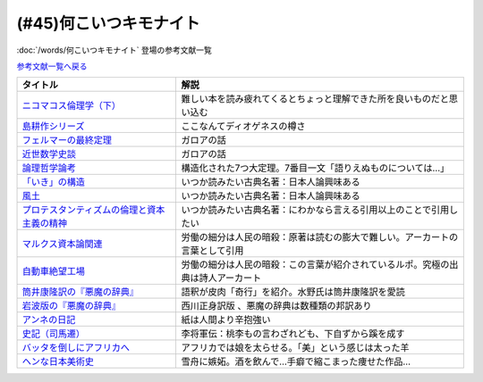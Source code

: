 .. _何こいつキモナイト参考文献:

.. :ref:`何こいつキモナイトに登場した文献 <何こいつキモナイト参考文献>`

(#45)何こいつキモナイト
-----------------------------------------------
:doc:`/words/何こいつキモナイト` 登場の参考文献一覧

`参考文献一覧へ戻る </reference/>`_ 

.. raw:: html

  <!--ニコマコス倫理学--><a href="https://www.amazon.co.jp/dp/B07QS6X57M?_encoding=UTF8&btkr=1&linkCode=li1&tag=takaoutputblo-22&linkId=86de1711828b030ae64b87cb4e0543d8&language=ja_JP&ref_=as_li_ss_il" target="_blank"><img border="0" src="//ws-fe.amazon-adsystem.com/widgets/q?_encoding=UTF8&ASIN=B07QS6X57M&Format=_SL110_&ID=AsinImage&MarketPlace=JP&ServiceVersion=20070822&WS=1&tag=takaoutputblo-22&language=ja_JP" ></a><img src="https://ir-jp.amazon-adsystem.com/e/ir?t=takaoutputblo-22&language=ja_JP&l=li1&o=9&a=B07QS6X57M" width="1" height="1" border="0" alt="" style="border:none !important; margin:0px !important;" />
  <!--島耕作--><a href="https://www.amazon.co.jp/%E8%AA%B2%E9%95%B7-%E5%B3%B6%E8%80%95%E4%BD%9C%EF%BC%88%EF%BC%91%EF%BC%89-%E3%83%A2%E3%83%BC%E3%83%8B%E3%83%B3%E3%82%B0%E3%82%B3%E3%83%9F%E3%83%83%E3%82%AF%E3%82%B9-%E5%BC%98%E5%85%BC%E6%86%B2%E5%8F%B2-ebook/dp/B009KWUHDY?__mk_ja_JP=%E3%82%AB%E3%82%BF%E3%82%AB%E3%83%8A&crid=2F3NH9JC7I5IA&keywords=%E5%B3%B6%E8%80%95%E4%BD%9C&qid=1651579192&s=books&sprefix=%E5%B3%B6%E8%80%95%E4%BD%9C%2Cstripbooks%2C157&sr=1-2&linkCode=li1&tag=takaoutputblo-22&linkId=5eae8232cbacc46962ce6a4690f4267a&language=ja_JP&ref_=as_li_ss_il" target="_blank"><img border="0" src="//ws-fe.amazon-adsystem.com/widgets/q?_encoding=UTF8&ASIN=B009KWUHDY&Format=_SL110_&ID=AsinImage&MarketPlace=JP&ServiceVersion=20070822&WS=1&tag=takaoutputblo-22&language=ja_JP" ></a><img src="https://ir-jp.amazon-adsystem.com/e/ir?t=takaoutputblo-22&language=ja_JP&l=li1&o=9&a=B009KWUHDY" width="1" height="1" border="0" alt="" style="border:none !important; margin:0px !important;" />
  <!--フェルマーの最終定理--><a href="https://www.amazon.co.jp/%E3%83%95%E3%82%A7%E3%83%AB%E3%83%9E%E3%83%BC%E3%81%AE%E6%9C%80%E7%B5%82%E5%AE%9A%E7%90%86%EF%BC%88%E6%96%B0%E6%BD%AE%E6%96%87%E5%BA%AB%EF%BC%89-%E3%82%B5%E3%82%A4%E3%83%A2%E3%83%B3%E3%83%BB%E3%82%B7%E3%83%B3-ebook/dp/B01N6JBYJX?__mk_ja_JP=%E3%82%AB%E3%82%BF%E3%82%AB%E3%83%8A&dchild=1&keywords=%E3%83%95%E3%82%A7%E3%83%AB%E3%83%9E%E3%83%BC%E3%81%AE%E6%9C%80%E7%B5%82%E5%AE%9A%E7%90%86&qid=1628580583&sr=8-1&linkCode=li1&tag=takaoutputblo-22&linkId=90fd1ada61ed33f72be32e1fa2bd0344&language=ja_JP&ref_=as_li_ss_il" target="_blank"><img border="0" src="//ws-fe.amazon-adsystem.com/widgets/q?_encoding=UTF8&ASIN=B01N6JBYJX&Format=_SL110_&ID=AsinImage&MarketPlace=JP&ServiceVersion=20070822&WS=1&tag=takaoutputblo-22&language=ja_JP" ></a><img src="https://ir-jp.amazon-adsystem.com/e/ir?t=takaoutputblo-22&language=ja_JP&l=li1&o=9&a=B01N6JBYJX" width="1" height="1" border="0" alt="" style="border:none !important; margin:0px !important;" />
  <!--近世数学史談--><a href="https://www.amazon.co.jp/%E8%BF%91%E4%B8%96%E6%95%B0%E5%AD%A6%E5%8F%B2%E8%AB%87-%E5%B2%A9%E6%B3%A2%E6%96%87%E5%BA%AB-%E9%AB%98%E6%9C%A8-%E8%B2%9E%E6%B2%BB/dp/4003393910?__mk_ja_JP=%E3%82%AB%E3%82%BF%E3%82%AB%E3%83%8A&crid=1NKIVI2WZAWD2&dchild=1&keywords=%E8%BF%91%E4%B8%96%E6%95%B0%E5%AD%A6%E5%8F%B2%E8%AB%87&qid=1628564151&sprefix=%E8%BF%91%E4%B8%96%E6%95%B0%E5%AD%A6%E5%8F%B2%2Caps%2C251&sr=8-1&linkCode=li1&tag=takaoutputblo-22&linkId=210092510af260d3faa40bbbafe044e8&language=ja_JP&ref_=as_li_ss_il" target="_blank"><img border="0" src="//ws-fe.amazon-adsystem.com/widgets/q?_encoding=UTF8&ASIN=4003393910&Format=_SL110_&ID=AsinImage&MarketPlace=JP&ServiceVersion=20070822&WS=1&tag=takaoutputblo-22&language=ja_JP" ></a><img src="https://ir-jp.amazon-adsystem.com/e/ir?t=takaoutputblo-22&language=ja_JP&l=li1&o=9&a=4003393910" width="1" height="1" border="0" alt="" style="border:none !important; margin:0px !important;" />
  <!--論理哲学論考--><a href="https://www.amazon.co.jp/%E8%AB%96%E7%90%86%E5%93%B2%E5%AD%A6%E8%AB%96%E8%80%83-%E5%85%89%E6%96%87%E7%A4%BE%E5%8F%A4%E5%85%B8%E6%96%B0%E8%A8%B3%E6%96%87%E5%BA%AB-%E3%83%B4%E3%82%A3%E3%83%88%E3%82%B2%E3%83%B3%E3%82%B7%E3%83%A5%E3%82%BF%E3%82%A4%E3%83%B3-ebook/dp/B015F4CCME?__mk_ja_JP=%E3%82%AB%E3%82%BF%E3%82%AB%E3%83%8A&dchild=1&keywords=%E8%AB%96%E7%90%86%E5%93%B2%E5%AD%A6%E8%AB%96%E8%80%83&qid=1628580748&sr=8-3&linkCode=li1&tag=takaoutputblo-22&linkId=f54a08802e1a06a49ed48682f44cfc3b&language=ja_JP&ref_=as_li_ss_il" target="_blank"><img border="0" src="//ws-fe.amazon-adsystem.com/widgets/q?_encoding=UTF8&ASIN=B015F4CCME&Format=_SL110_&ID=AsinImage&MarketPlace=JP&ServiceVersion=20070822&WS=1&tag=takaoutputblo-22&language=ja_JP" ></a><img src="https://ir-jp.amazon-adsystem.com/e/ir?t=takaoutputblo-22&language=ja_JP&l=li1&o=9&a=B015F4CCME" width="1" height="1" border="0" alt="" style="border:none !important; margin:0px !important;" />
  <!--「いき」の構造--><a href="https://www.amazon.co.jp/%E3%80%8C%E3%81%84%E3%81%8D%E3%80%8D%E3%81%AE%E6%A7%8B%E9%80%A0-%E4%BB%96%E4%BA%8C%E7%AF%87-%E5%B2%A9%E6%B3%A2%E6%96%87%E5%BA%AB-%E4%B9%9D%E9%AC%BC-%E5%91%A8%E9%80%A0/dp/4003314611?__mk_ja_JP=%E3%82%AB%E3%82%BF%E3%82%AB%E3%83%8A&dchild=1&keywords=%E3%81%84%E3%81%8D%E3%81%AE%E6%A7%8B%E9%80%A0&qid=1628580734&sr=8-1&linkCode=li1&tag=takaoutputblo-22&linkId=537245755d7aedc503e1b2fb0e518644&language=ja_JP&ref_=as_li_ss_il" target="_blank"><img border="0" src="//ws-fe.amazon-adsystem.com/widgets/q?_encoding=UTF8&ASIN=4003314611&Format=_SL110_&ID=AsinImage&MarketPlace=JP&ServiceVersion=20070822&WS=1&tag=takaoutputblo-22&language=ja_JP" ></a><img src="https://ir-jp.amazon-adsystem.com/e/ir?t=takaoutputblo-22&language=ja_JP&l=li1&o=9&a=4003314611" width="1" height="1" border="0" alt="" style="border:none !important; margin:0px !important;" />
  <!--風土--><a href="https://www.amazon.co.jp/%E9%A2%A8%E5%9C%9F%E2%80%95%E4%BA%BA%E9%96%93%E5%AD%A6%E7%9A%84%E8%80%83%E5%AF%9F-%E5%B2%A9%E6%B3%A2%E6%96%87%E5%BA%AB-%E5%92%8C%E8%BE%BB-%E5%93%B2%E9%83%8E/dp/4003314425?__mk_ja_JP=%E3%82%AB%E3%82%BF%E3%82%AB%E3%83%8A&dchild=1&keywords=%E9%A2%A8%E5%9C%9F&qid=1628580713&sr=8-1&linkCode=li1&tag=takaoutputblo-22&linkId=0604ca870dfb9cb47720e9cc48a8d10a&language=ja_JP&ref_=as_li_ss_il" target="_blank"><img border="0" src="//ws-fe.amazon-adsystem.com/widgets/q?_encoding=UTF8&ASIN=4003314425&Format=_SL110_&ID=AsinImage&MarketPlace=JP&ServiceVersion=20070822&WS=1&tag=takaoutputblo-22&language=ja_JP" ></a><img src="https://ir-jp.amazon-adsystem.com/e/ir?t=takaoutputblo-22&language=ja_JP&l=li1&o=9&a=4003314425" width="1" height="1" border="0" alt="" style="border:none !important; margin:0px !important;" />
  <!--プロテスタンティズムの 倫理と資本主義の精神--><a href="https://www.amazon.co.jp/%E3%83%97%E3%83%AD%E3%83%86%E3%82%B9%E3%82%BF%E3%83%B3%E3%83%86%E3%82%A3%E3%82%BA%E3%83%A0%E3%81%AE-%E5%80%AB%E7%90%86%E3%81%A8%E8%B3%87%E6%9C%AC%E4%B8%BB%E7%BE%A9%E3%81%AE%E7%B2%BE%E7%A5%9E-%E5%B2%A9%E6%B3%A2%E6%96%87%E5%BA%AB-%E3%83%9E%E3%83%83%E3%82%AF%E3%82%B9%E3%83%BB%E3%83%B4%E3%82%A7%E3%83%BC%E3%83%90%E3%83%BC-ebook/dp/B00QT9XB2A?__mk_ja_JP=%E3%82%AB%E3%82%BF%E3%82%AB%E3%83%8A&crid=J3FWMCZ3AOQ&dchild=1&keywords=%E3%83%97%E3%83%AD%E3%83%86%E3%82%B9%E3%82%BF%E3%83%B3%E3%83%86%E3%82%A3%E3%82%BA%E3%83%A0%E3%81%AE%E5%80%AB%E7%90%86%E3%81%A8%E8%B3%87%E6%9C%AC%E4%B8%BB%E7%BE%A9%E3%81%AE%E7%B2%BE%E7%A5%9E&qid=1628580688&sprefix=%E3%83%97%E3%83%AD%E3%83%86%E3%82%B9%E3%82%BF%E3%83%B3%E3%83%86%E3%82%A3%E3%82%BA%E3%83%A0%E3%81%AE%2Caps%2C262&sr=8-1&linkCode=li1&tag=takaoutputblo-22&linkId=0e8e4d1ea0465390e1efbaaab8299dd8&language=ja_JP&ref_=as_li_ss_il" target="_blank"><img border="0" src="//ws-fe.amazon-adsystem.com/widgets/q?_encoding=UTF8&ASIN=B00QT9XB2A&Format=_SL110_&ID=AsinImage&MarketPlace=JP&ServiceVersion=20070822&WS=1&tag=takaoutputblo-22&language=ja_JP" ></a><img src="https://ir-jp.amazon-adsystem.com/e/ir?t=takaoutputblo-22&language=ja_JP&l=li1&o=9&a=B00QT9XB2A" width="1" height="1" border="0" alt="" style="border:none !important; margin:0px !important;" />
  <!--マルクス 資本論--><a href="https://www.amazon.co.jp/%E3%83%9E%E3%83%AB%E3%82%AF%E3%82%B9-%E8%B3%87%E6%9C%AC%E8%AB%96-%E3%82%B7%E3%83%AA%E3%83%BC%E3%82%BA%E4%B8%96%E7%95%8C%E3%81%AE%E6%80%9D%E6%83%B3-%E8%A7%92%E5%B7%9D%E9%81%B8%E6%9B%B8-%E4%BD%90%E3%80%85%E6%9C%A8/dp/4047036285?__mk_ja_JP=%E3%82%AB%E3%82%BF%E3%82%AB%E3%83%8A&crid=2TPS4HAWS5N9U&keywords=%E3%83%9E%E3%83%AB%E3%82%AF%E3%82%B9+%E8%B3%87%E6%9C%AC%E8%AB%96&qid=1651579825&s=books&sprefix=%E3%83%9E%E3%83%AB%E3%82%AF%E3%82%B9+%E8%B3%87%E6%9C%AC%E8%AB%96%2Cstripbooks%2C173&sr=1-1-spons&psc=1&spLa=ZW5jcnlwdGVkUXVhbGlmaWVyPUFFUEw5VVg1MklNR1cmZW5jcnlwdGVkSWQ9QTAyMzgxNDQxU1lEU1k5STcwV0syJmVuY3J5cHRlZEFkSWQ9QTNBNjA2VlUzUlEzMzkmd2lkZ2V0TmFtZT1zcF9hdGYmYWN0aW9uPWNsaWNrUmVkaXJlY3QmZG9Ob3RMb2dDbGljaz10cnVl&linkCode=li1&tag=takaoutputblo-22&linkId=0b652401a11cab58c50ee72446082c24&language=ja_JP&ref_=as_li_ss_il" target="_blank"><img border="0" src="//ws-fe.amazon-adsystem.com/widgets/q?_encoding=UTF8&ASIN=4047036285&Format=_SL110_&ID=AsinImage&MarketPlace=JP&ServiceVersion=20070822&WS=1&tag=takaoutputblo-22&language=ja_JP" ></a><img src="https://ir-jp.amazon-adsystem.com/e/ir?t=takaoutputblo-22&language=ja_JP&l=li1&o=9&a=4047036285" width="1" height="1" border="0" alt="" style="border:none !important; margin:0px !important;" />
  <!--自動車絶望工場--><a href="https://www.amazon.co.jp/%E6%96%B0%E8%A3%85%E5%A2%97%E8%A3%9C%E7%89%88-%E8%87%AA%E5%8B%95%E8%BB%8A%E7%B5%B6%E6%9C%9B%E5%B7%A5%E5%A0%B4-%E8%AC%9B%E8%AB%87%E7%A4%BE%E6%96%87%E5%BA%AB-%E9%8E%8C%E7%94%B0%E6%85%A7-ebook/dp/B009SM0Z4C?_encoding=UTF8&qid=1628580671&sr=8-1&linkCode=li1&tag=takaoutputblo-22&linkId=7678625d825561cff10226d27505df89&language=ja_JP&ref_=as_li_ss_il" target="_blank"><img border="0" src="//ws-fe.amazon-adsystem.com/widgets/q?_encoding=UTF8&ASIN=B009SM0Z4C&Format=_SL110_&ID=AsinImage&MarketPlace=JP&ServiceVersion=20070822&WS=1&tag=takaoutputblo-22&language=ja_JP" ></a><img src="https://ir-jp.amazon-adsystem.com/e/ir?t=takaoutputblo-22&language=ja_JP&l=li1&o=9&a=B009SM0Z4C" width="1" height="1" border="0" alt="" style="border:none !important; margin:0px !important;" />
  <!--筒井版 悪魔の辞典--><a href="https://www.amazon.co.jp/%E7%AD%92%E4%BA%95%E7%89%88-%E6%82%AA%E9%AD%94%E3%81%AE%E8%BE%9E%E5%85%B8%E3%80%88%E5%AE%8C%E5%85%A8%E8%A3%9C%E6%B3%A8%E3%80%89%E4%B8%8A-%E8%AC%9B%E8%AB%87%E7%A4%BE-%CE%B1%E6%96%87%E5%BA%AB-%E3%82%A2%E3%83%B3%E3%83%96%E3%83%AD%E3%83%BC%E3%82%BA%E3%83%BB%E3%83%93%E3%82%A2%E3%82%B9/dp/4062812525?__mk_ja_JP=%E3%82%AB%E3%82%BF%E3%82%AB%E3%83%8A&dchild=1&keywords=%E6%82%AA%E9%AD%94%E3%81%AE%E8%BE%9E%E5%85%B8&qid=1628580858&sr=8-5&linkCode=li1&tag=takaoutputblo-22&linkId=90a8f1225e54dd5a92d2430e6656d35b&language=ja_JP&ref_=as_li_ss_il" target="_blank"><img border="0" src="//ws-fe.amazon-adsystem.com/widgets/q?_encoding=UTF8&ASIN=4062812525&Format=_SL110_&ID=AsinImage&MarketPlace=JP&ServiceVersion=20070822&WS=1&tag=takaoutputblo-22&language=ja_JP" ></a><img src="https://ir-jp.amazon-adsystem.com/e/ir?t=takaoutputblo-22&language=ja_JP&l=li1&o=9&a=4062812525" width="1" height="1" border="0" alt="" style="border:none !important; margin:0px !important;" />
  <!--悪魔の辞典(新編) (岩波文庫)--><a href="https://www.amazon.co.jp/%E6%96%B0%E7%B7%A8-%E6%82%AA%E9%AD%94%E3%81%AE%E8%BE%9E%E5%85%B8-%E5%B2%A9%E6%B3%A2%E6%96%87%E5%BA%AB-%E3%82%A2%E3%83%B3%E3%83%96%E3%83%AD%E3%83%BC%E3%82%BA-%E3%83%93%E3%82%A2%E3%82%B9/dp/4003231228?__mk_ja_JP=%E3%82%AB%E3%82%BF%E3%82%AB%E3%83%8A&dchild=1&keywords=%E6%82%AA%E9%AD%94%E3%81%AE%E8%BE%9E%E5%85%B8&qid=1628580858&sr=8-1&linkCode=li1&tag=takaoutputblo-22&linkId=431f8c44a1ad96b3d9c9ccd52e47c68a&language=ja_JP&ref_=as_li_ss_il" target="_blank"><img border="0" src="//ws-fe.amazon-adsystem.com/widgets/q?_encoding=UTF8&ASIN=4003231228&Format=_SL110_&ID=AsinImage&MarketPlace=JP&ServiceVersion=20070822&WS=1&tag=takaoutputblo-22&language=ja_JP" ></a><img src="https://ir-jp.amazon-adsystem.com/e/ir?t=takaoutputblo-22&language=ja_JP&l=li1&o=9&a=4003231228" width="1" height="1" border="0" alt="" style="border:none !important; margin:0px !important;" />
  <!--アンネの日記--><a href="https://www.amazon.co.jp/%E5%A2%97%E8%A3%9C%E6%96%B0%E8%A8%82%E7%89%88-%E3%82%A2%E3%83%B3%E3%83%8D%E3%81%AE%E6%97%A5%E8%A8%98-%E6%96%87%E6%98%A5%E6%96%87%E5%BA%AB-%E3%82%A2%E3%83%B3%E3%83%8D-%E3%83%95%E3%83%A9%E3%83%B3%E3%82%AF/dp/4167651335?__mk_ja_JP=%E3%82%AB%E3%82%BF%E3%82%AB%E3%83%8A&crid=24VWGFRO7X9P0&keywords=%E3%82%A2%E3%83%B3%E3%83%8D%E3%81%AE%E6%97%A5%E8%A8%98&qid=1651580057&s=books&sprefix=%E3%82%A2%E3%83%B3%E3%83%8D%E3%81%AE%E6%97%A5%E8%A8%98%2Cstripbooks%2C152&sr=1-1&linkCode=li1&tag=takaoutputblo-22&linkId=92a88c4b9342ff5bd2932b5da300f9e4&language=ja_JP&ref_=as_li_ss_il" target="_blank"><img border="0" src="//ws-fe.amazon-adsystem.com/widgets/q?_encoding=UTF8&ASIN=4167651335&Format=_SL110_&ID=AsinImage&MarketPlace=JP&ServiceVersion=20070822&WS=1&tag=takaoutputblo-22&language=ja_JP" ></a><img src="https://ir-jp.amazon-adsystem.com/e/ir?t=takaoutputblo-22&language=ja_JP&l=li1&o=9&a=4167651335" width="1" height="1" border="0" alt="" style="border:none !important; margin:0px !important;" />
  <!--史記〈7〉--><a href="https://www.amazon.co.jp/dp/4480082077?&linkCode=li1&tag=takaoutputblo-22&linkId=880d7c61b95394ba4dd143ba59354a8c&language=ja_JP&ref_=as_li_ss_il" target="_blank"><img border="0" src="//ws-fe.amazon-adsystem.com/widgets/q?_encoding=UTF8&ASIN=4480082077&Format=_SL110_&ID=AsinImage&MarketPlace=JP&ServiceVersion=20070822&WS=1&tag=takaoutputblo-22&language=ja_JP" ></a><img src="https://ir-jp.amazon-adsystem.com/e/ir?t=takaoutputblo-22&language=ja_JP&l=li1&o=9&a=4480082077" width="1" height="1" border="0" alt="" style="border:none !important; margin:0px !important;" />
  <!--バッタを倒しにアフリカへ--><a href="https://www.amazon.co.jp/%E3%83%90%E3%83%83%E3%82%BF%E3%82%92%E5%80%92%E3%81%97%E3%81%AB%E3%82%A2%E3%83%95%E3%83%AA%E3%82%AB%E3%81%B8-%E5%85%89%E6%96%87%E7%A4%BE%E6%96%B0%E6%9B%B8-%E5%89%8D%E9%87%8E-%E3%82%A6%E3%83%AB%E3%83%89-%E6%B5%A9%E5%A4%AA%E9%83%8E-ebook/dp/B072FGTM65?__mk_ja_JP=%E3%82%AB%E3%82%BF%E3%82%AB%E3%83%8A&crid=16ZCTH5M3UAIG&dchild=1&keywords=%E3%83%90%E3%83%83%E3%82%BF%E3%82%92%E5%80%92%E3%81%97%E3%81%AB%E3%82%A2%E3%83%95%E3%83%AA%E3%82%AB%E3%81%B8&qid=1628580648&sprefix=%E3%83%90%E3%83%83%E3%82%BF%E3%82%92%2Caps%2C261&sr=8-1&linkCode=li1&tag=takaoutputblo-22&linkId=13a2bc3230fb139fb7a9792385cc7000&language=ja_JP&ref_=as_li_ss_il" target="_blank"><img border="0" src="//ws-fe.amazon-adsystem.com/widgets/q?_encoding=UTF8&ASIN=B072FGTM65&Format=_SL110_&ID=AsinImage&MarketPlace=JP&ServiceVersion=20070822&WS=1&tag=takaoutputblo-22&language=ja_JP" ></a><img src="https://ir-jp.amazon-adsystem.com/e/ir?t=takaoutputblo-22&language=ja_JP&l=li1&o=9&a=B072FGTM65" width="1" height="1" border="0" alt="" style="border:none !important; margin:0px !important;" />
  <!--ヘンな日本美術史--><a href="https://www.amazon.co.jp/%E3%83%98%E3%83%B3%E3%81%AA%E6%97%A5%E6%9C%AC%E7%BE%8E%E8%A1%93%E5%8F%B2-%E5%B1%B1%E5%8F%A3-%E6%99%83/dp/4396614373?__mk_ja_JP=%E3%82%AB%E3%82%BF%E3%82%AB%E3%83%8A&crid=1IK76K30E5EYE&dchild=1&keywords=%E3%83%98%E3%83%B3%E3%81%AA%E6%97%A5%E6%9C%AC%E7%BE%8E%E8%A1%93%E5%8F%B2&qid=1628580802&sprefix=%E3%83%98%E3%83%B3%E3%81%AA%E6%97%A5%E6%9C%AC%2Caps%2C268&sr=8-1&linkCode=li1&tag=takaoutputblo-22&linkId=da1818f7facc88a62c5439b4f2ce59d8&language=ja_JP&ref_=as_li_ss_il" target="_blank"><img border="0" src="//ws-fe.amazon-adsystem.com/widgets/q?_encoding=UTF8&ASIN=4396614373&Format=_SL110_&ID=AsinImage&MarketPlace=JP&ServiceVersion=20070822&WS=1&tag=takaoutputblo-22&language=ja_JP" ></a><img src="https://ir-jp.amazon-adsystem.com/e/ir?t=takaoutputblo-22&language=ja_JP&l=li1&o=9&a=4396614373" width="1" height="1" border="0" alt="" style="border:none !important; margin:0px !important;" />

+-----------------------------------------------+----------------------------------------------------------------------------------+
|                   タイトル                    |                                       解説                                       |
+===============================================+==================================================================================+
| `ニコマコス倫理学（下）`_                     | 難しい本を読み疲れてくるとちょっと理解できた所を良いものだと思い込む             |
+-----------------------------------------------+----------------------------------------------------------------------------------+
| `島耕作シリーズ`_                             | ここなんてディオゲネスの樽さ                                                     |
+-----------------------------------------------+----------------------------------------------------------------------------------+
| `フェルマーの最終定理`_                       | ガロアの話                                                                       |
+-----------------------------------------------+----------------------------------------------------------------------------------+
| `近世数学史談`_                               | ガロアの話                                                                       |
+-----------------------------------------------+----------------------------------------------------------------------------------+
| `論理哲学論考`_                               | 構造化された7つ大定理。7番目一文「語りえぬものについては…」                      |
+-----------------------------------------------+----------------------------------------------------------------------------------+
| `「いき」の構造`_                             | いつか読みたい古典名著：日本人論興味ある                                         |
+-----------------------------------------------+----------------------------------------------------------------------------------+
| `風土`_                                       | いつか読みたい古典名著：日本人論興味ある                                         |
+-----------------------------------------------+----------------------------------------------------------------------------------+
| `プロテスタンティズムの倫理と資本主義の精神`_ | いつか読みたい古典名著：にわかなら言える引用以上のことで引用したい               |
+-----------------------------------------------+----------------------------------------------------------------------------------+
| `マルクス資本論関連`_                         | 労働の細分は人民の暗殺：原著は読むの膨大で難しい。アーカートの言葉として引用     |
+-----------------------------------------------+----------------------------------------------------------------------------------+
| `自動車絶望工場`_                             | 労働の細分は人民の暗殺：この言葉が紹介されているルポ。究極の出典は詩人アーカート |
+-----------------------------------------------+----------------------------------------------------------------------------------+
| `筒井康隆訳の『悪魔の辞典』`_                 | 語釈が皮肉「奇行」を紹介。水野氏は筒井康隆訳を愛読                               |
+-----------------------------------------------+----------------------------------------------------------------------------------+
| `岩波版の『悪魔の辞典』`_                     | 西川正身訳版 、悪魔の辞典は数種類の邦訳あり                                      |
+-----------------------------------------------+----------------------------------------------------------------------------------+
| `アンネの日記`_                               | 紙は人間より辛抱強い                                                             |
+-----------------------------------------------+----------------------------------------------------------------------------------+
| `史記（司馬遷）`_                             | 李将軍伝：桃李もの言わざれども、下自ずから蹊を成す                               |
+-----------------------------------------------+----------------------------------------------------------------------------------+
| `バッタを倒しにアフリカへ`_                   | アフリカでは娘を太らせる。「美」という感じは太った羊                             |
+-----------------------------------------------+----------------------------------------------------------------------------------+
| `ヘンな日本美術史`_                           | 雪舟に嫉妬。酒を飲んで…手癖で縮こまった痩せた作品…                               |
+-----------------------------------------------+----------------------------------------------------------------------------------+

.. _アンネの日記: https://amzn.to/3MmS9Jb
.. _史記（司馬遷）: https://amzn.to/3LEEFrH
.. _島耕作シリーズ: https://amzn.to/3pG75sd
.. _マルクス資本論関連: https://amzn.to/3MmQC5T
.. _ニコマコス倫理学（下）: https://amzn.to/3pFsemf
.. _フェルマーの最終定理: https://amzn.to/34keI08
.. _近世数学史談: https://amzn.to/3Mi9WBg
.. _論理哲学論考: https://amzn.to/3CgWdGh 
.. _「いき」の構造: https://amzn.to/3hLGmpD
.. _風土: https://amzn.to/3tt2Ml3
.. _プロテスタンティズムの倫理と資本主義の精神: https://amzn.to/3vFXYf8
.. _自動車絶望工場: https://amzn.to/3KmKlpb
.. _筒井康隆訳の『悪魔の辞典』: https://amzn.to/3MrxNPa
.. _岩波版の『悪魔の辞典』: https://amzn.to/34fRvvT
.. _バッタを倒しにアフリカへ: https://amzn.to/36RYhc7
.. _ヘンな日本美術史: https://amzn.to/3Kl4VGa
